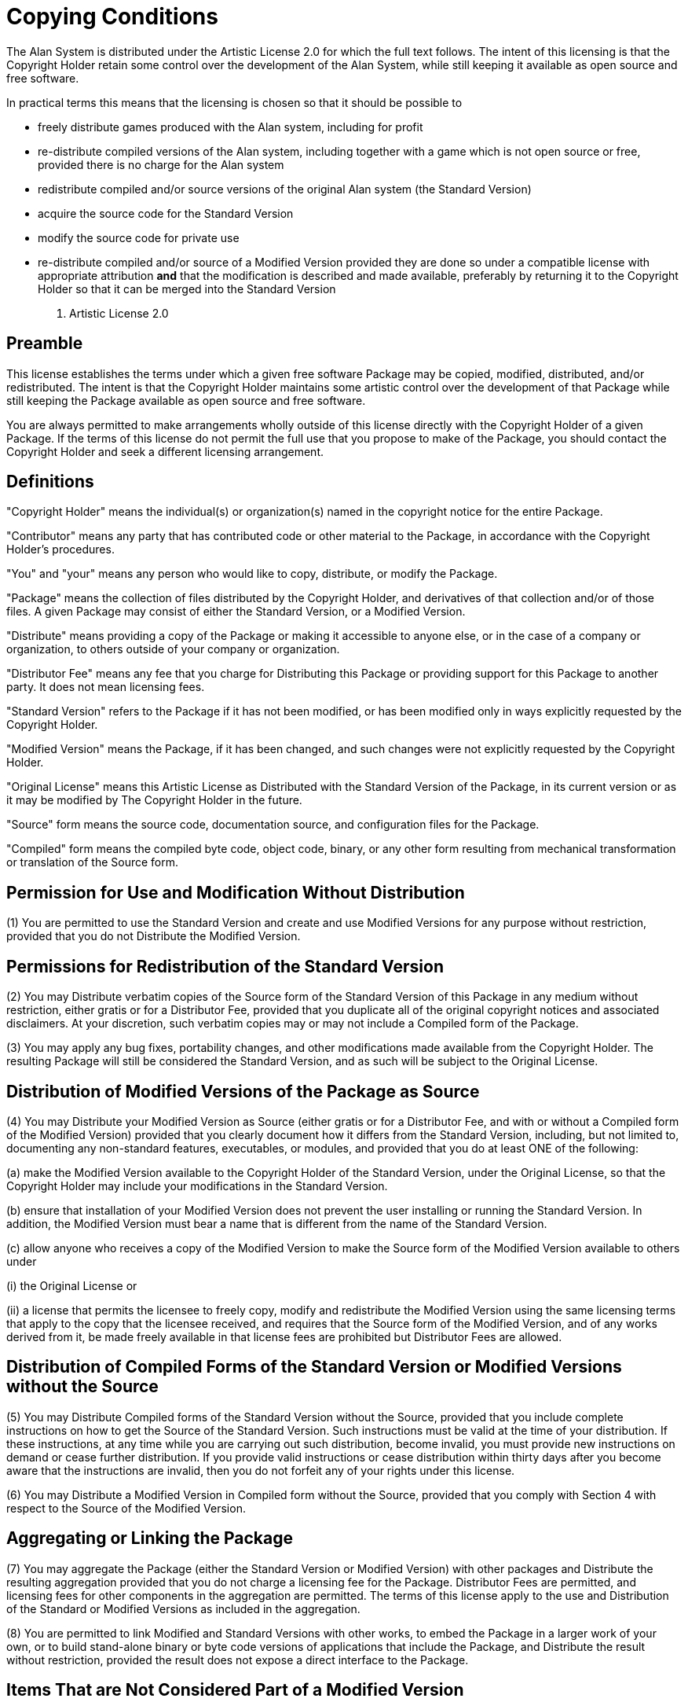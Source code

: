 [appendix]
= Copying Conditions

The Alan System is distributed under the Artistic License 2.0 for which the full text follows. The intent of this licensing is that the Copyright Holder retain some control over the development of the Alan System, while still keeping it available as open source and free software.

In practical terms this means that the licensing is chosen so that it should be possible to

* freely distribute games produced with the Alan system, including for profit
* re-distribute compiled versions of the Alan system, including together with a game which is not open source or free, provided there is no charge for the Alan system
* redistribute compiled and/or source versions of the original Alan system (the Standard Version)
* acquire the source code for the Standard Version
* modify the source code for private use
* re-distribute compiled and/or source of a Modified Version provided they are done so under a compatible license with appropriate attribution *and* that the modification is described and made available, preferably by returning it to the Copyright Holder so that it can be merged into the Standard Version
A.  Artistic License 2.0
+



[discrete]
== Preamble

This license establishes the terms under which a given free software Package may be copied, modified, distributed, and/or redistributed. The intent is that the Copyright Holder maintains some artistic control over the development of that Package while still keeping the Package available as open source and free software.

You are always permitted to make arrangements wholly outside of this license directly with the Copyright Holder of a given Package. If the terms of this license do not permit the full use that you propose to make of the Package, you should contact the Copyright Holder and seek a different licensing arrangement.




[discrete]
== Definitions

"Copyright Holder" means the individual(s) or organization(s) named in the copyright notice for the entire Package.

"Contributor" means any party that has contributed code or other material to the Package, in accordance with the Copyright Holder's procedures.

"You" and "your" means any person who would like to copy, distribute, or modify the Package.

"Package" means the collection of files distributed by the Copyright Holder, and derivatives of that collection and/or of those files. A given Package may consist of either the Standard Version, or a Modified Version.

"Distribute" means providing a copy of the Package or making it accessible to anyone else, or in the case of a company or organization, to others outside of your company or organization.

"Distributor Fee" means any fee that you charge for Distributing this Package or providing support for this Package to another party. It does not mean licensing fees.

"Standard Version" refers to the Package if it has not been modified, or has been modified only in ways explicitly requested by the Copyright Holder.

"Modified Version" means the Package, if it has been changed, and such changes were not explicitly requested by the Copyright Holder.

"Original License" means this Artistic License as Distributed with the Standard Version of the Package, in its current version or as it may be modified by The Copyright Holder in the future.

"Source" form means the source code, documentation source, and configuration files for the Package.

"Compiled" form means the compiled byte code, object code, binary, or any other form resulting from mechanical transformation or translation of the Source form.




[discrete]
== Permission for Use and Modification Without Distribution

(1) You are permitted to use the Standard Version and create and use Modified Versions for any purpose without restriction, provided that you do not Distribute the Modified Version.




[discrete]
== Permissions for Redistribution of the Standard Version

(2) You may Distribute verbatim copies of the Source form of the Standard Version of this Package in any medium without restriction, either gratis or for a Distributor Fee, provided that you duplicate all of the original copyright notices and associated disclaimers. At your discretion, such verbatim copies may or may not include a Compiled form of the Package.

(3) You may apply any bug fixes, portability changes, and other modifications made available from the Copyright Holder. The resulting Package will still be considered the Standard Version, and as such will be subject to the Original License.




[discrete]
== Distribution of Modified Versions of the Package as Source

(4) You may Distribute your Modified Version as Source (either gratis or for a Distributor Fee, and with or without a Compiled form of the Modified Version) provided that you clearly document how it differs from the Standard Version, including, but not limited to, documenting any non-standard features, executables, or modules, and provided that you do at least ONE of the following:

(a) make the Modified Version available to the Copyright Holder of the Standard Version, under the Original License, so that the Copyright Holder may include your modifications in the Standard Version.

(b) ensure that installation of your Modified Version does not prevent the user installing or running the Standard Version. In addition, the Modified Version must bear a name that is different from the name of the Standard Version.

(c) allow anyone who receives a copy of the Modified Version to make the Source form of the Modified Version available to others under

(i) the Original License or

(ii) a license that permits the licensee to freely copy, modify and redistribute the Modified Version using the same licensing terms that apply to the copy that the licensee received, and requires that the Source form of the Modified Version, and of any works derived from it, be made freely available in that license fees are prohibited but Distributor Fees are allowed.




[discrete]
== Distribution of Compiled Forms of the Standard Version or Modified Versions without the Source

(5) You may Distribute Compiled forms of the Standard Version without the Source, provided that you include complete instructions on how to get the Source of the Standard Version. Such instructions must be valid at the time of your distribution. If these instructions, at any time while you are carrying out such distribution, become invalid, you must provide new instructions on demand or cease further distribution. If you provide valid instructions or cease distribution within thirty days after you become aware that the instructions are invalid, then you do not forfeit any of your rights under this license.

(6) You may Distribute a Modified Version in Compiled form without the Source, provided that you comply with Section 4 with respect to the Source of the Modified Version.




[discrete]
== Aggregating or Linking the Package

(7) You may aggregate the Package (either the Standard Version or Modified Version) with other packages and Distribute the resulting aggregation provided that you do not charge a licensing fee for the Package. Distributor Fees are permitted, and licensing fees for other components in the aggregation are permitted. The terms of this license apply to the use and Distribution of the Standard or Modified Versions as included in the aggregation.

(8) You are permitted to link Modified and Standard Versions with other works, to embed the Package in a larger work of your own, or to build stand-alone binary or byte code versions of applications that include the Package, and Distribute the result without restriction, provided the result does not expose a direct interface to the Package.




[discrete]
== Items That are Not Considered Part of a Modified Version

(9) Works (including, but not limited to, modules and scripts) that merely extend or make use of the Package, do not, by themselves, cause the Package to be a Modified Version. In addition, such works are not considered parts of the Package itself, and are not subject to the terms of this license.




[discrete]
== General Provisions

(10) Any use, modification, and distribution of the Standard or Modified Versions is governed by this Artistic License. By using, modifying or distributing the Package, you accept this license. Do not use, modify, or distribute the Package, if you do not accept this license.

(11) If your Modified Version has been derived from a Modified Version made by someone other than you, you are nevertheless required to ensure that your Modified Version complies with the requirements of this license.

(12) This license does not grant you the right to use any trademark, service mark, trade name, or logo of the Copyright Holder.

(13) This license includes the non-exclusive, worldwide, free-of-charge patent license to make, have made, use, offer to sell, sell, import and otherwise transfer the Package with respect to any patent claims licensable by the Copyright Holder that are necessarily infringed by the Package. If you institute patent litigation (including a cross-claim or counter-claim) against any party alleging that the Package constitutes direct or contributory patent infringement, then this Artistic License to you shall terminate on the date that such litigation is filed.

(14) Disclaimer of Warranty: THE PACKAGE IS PROVIDED BY THE COPYRIGHT HOLDER AND CONTRIBUTORS "AS IS' AND WITHOUT ANY EXPRESS OR IMPLIED WARRANTIES. THE IMPLIED WARRANTIES OF MERCHANTABILITY, FITNESS FOR A PARTICULAR PURPOSE, OR NON-INFRINGEMENT ARE DISCLAIMED TO THE EXTENT PERMITTED BY YOUR LOCAL LAW. UNLESS REQUIRED BY LAW, NO COPYRIGHT HOLDER OR CONTRIBUTORWILL BE LIABLE FOR ANY DIRECT, INDIRECT, INCIDENTAL, OR CONSEQUENTIAL DAMAGES ARISING IN ANY WAY OUT OF THE USE OF THE PACKAGE, EVEN IF ADVISED OF THE POSSIBILITY OF SUCH DAMAGE.

A.  Executive Summary

So, in short, the interpreter Arun and any game produced using the Alan System is yours. You may sell or copy it as you like, and as you need the interpreter to run the game, it may be copied freely too. The Arun interpreter may also be uploaded on BBS'es or FTP-sites to allow players to download an interpreter for his platform and use that to run your game.

The documentation and examples are free to copy or place on any BBS'es or FTP-sites if their contents are not changed.

If you create a game using the Alan System, we'd very much like to see it. Send us a copy (preferably in source) and any documentation or a description of the game and its novel features. We will of course honour any copy-restrictions that you might want to place on it.

Short games or samples of Alan source are also most welcome as examples that we might use and distribute to other users. Sending an example means that you waive all rights to it. If you also supply a walkthrough to your example it will be added to the growing suite of test data and thus help us further improve the quality of the Alan system.
